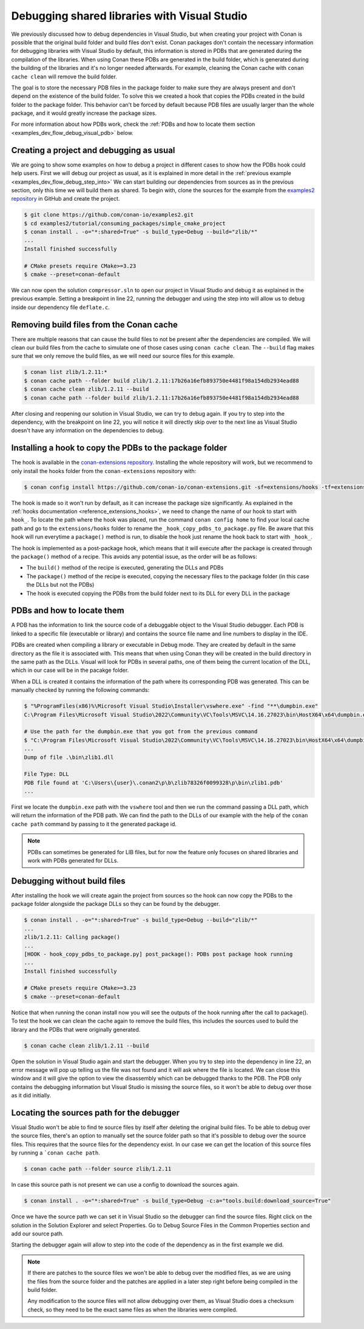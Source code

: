.. _examples_dev_flow_debug_visual:


Debugging shared libraries with Visual Studio
=============================================

We previously discussed how to debug dependencies in Visual Studio, but when creating your project with Conan is
possible that the original build folder and build files don't exist. Conan packages don't contain the necessary
information for debugging libraries with Visual Studio by default, this information is stored in PDBs that are generated during the
compilation of the libraries. When using Conan these PDBs are generated in the build folder, which is generated during
the building of the libraries and it's no longer needed afterwards. For example, cleaning the Conan cache with
``conan cache clean`` will remove the build folder.

The goal is to store the necessary PDB files in the package folder to make sure they are always present and don't depend on the
existence of the build folder. To solve this we created a hook that copies the PDBs created in the build folder to the
package folder. This behavior can't be forced by default because PDB files are usually larger than the whole package,
and it would greatly increase the package sizes.

For more information about how PDBs work, check the :ref:`PDBs and how to locate them section <examples_dev_flow_debug_visual_pdb>`
below.


Creating a project and debugging as usual
-----------------------------------------

We are going to show some examples on how to debug a project in different cases to show how the PDBs hook could help users.
First we will debug our project as usual, as it is explained in more detail in the :ref:`previous example <examples_dev_flow_debug_step_into>`
We can start building our dependencies from sources as in the previous section, only this time we will build them as
shared. To begin with, clone the sources for the example from the `examples2 repository <https://github.com/conan-io/examples2>`_
in GitHub and create the project.

.. code-block:: bash

    $ git clone https://github.com/conan-io/examples2.git
    $ cd examples2/tutorial/consuming_packages/simple_cmake_project
    $ conan install . -o="*:shared=True" -s build_type=Debug --build="zlib/*"
    ...
    Install finished successfully

    # CMake presets require CMake>=3.23
    $ cmake --preset=conan-default

We can now open the solution ``compressor.sln`` to open our project in Visual Studio and debug it as explained in the
previous example. Setting a breakpoint in line 22, running the debugger and
using the step into will allow us to debug inside our dependency file ``deflate.c``.

.. image:: ../../../images/examples/dev_flow/debug_with_build_files.png
    :alt: Debugging with build files in cache


Removing build files from the Conan cache
-----------------------------------------

There are multiple reasons that can cause the build files to not be present after the dependencies are compiled. We
will clean our build files from the cache to simulate one of those cases using ``conan cache clean``. The ``--build``
flag makes sure that we only remove the build files, as we will need our source files for this example.

.. code-block:: bash

    $ conan list zlib/1.2.11:*
    $ conan cache path --folder build zlib/1.2.11:17b26a16efb893750e4481f98a154db2934ead88
    $ conan cache clean zlib/1.2.11 --build
    $ conan cache path --folder build zlib/1.2.11:17b26a16efb893750e4481f98a154db2934ead88

After closing and reopening our solution in Visual Studio, we can try to debug again. If you try to step into the
dependency, with the breakpoint on line 22, you will notice it will directly skip over to the next line as Visual Studio
doesn't have any information on the dependencies to debug.


Installing a hook to copy the PDBs to the package folder
--------------------------------------------------------

The hook is available in the `conan-extensions repository <https://github.com/conan-io/conan-extensions>`_.
Installing the whole repository will work, but we recommend to only install the hooks folder from the
``conan-extensions`` repository with:

.. code-block:: text

    $ conan config install https://github.com/conan-io/conan-extensions.git -sf=extensions/hooks -tf=extensions/hooks

The hook is made so it won't run by default, as it can increase the package size significantly. As explained in the
:ref:`hooks documentation <reference_extensions_hooks>`, we need to change the name of our hook to start with ``hook_``.
To locate the path where the hook was placed, run the command ``conan config home`` to find
your local cache path and go to the ``extensions/hooks`` folder to rename the ``_hook_copy_pdbs_to_package.py`` file.
Be aware that this hook will run everytime a ``package()`` method is run, to disable the hook just rename the hook back
to start with ``_hook_``.

The hook is implemented as a post-package hook, which means that it will execute after the package is created through the
``package()`` method of a recipe. This avoids any potential issue, as the order will be as follows:

- The ``build()`` method of the recipe is executed, generating the DLLs and PDBs
- The ``package()`` method of the recipe is executed, copying the necessary files to the package folder (in this case the DLLs but not the PDBs)
- The hook is executed copying the PDBs from the build folder next to its DLL for every DLL in the package

.. _examples_dev_flow_debug_visual_pdb:

PDBs and how to locate them
---------------------------

A PDB has the information to link the source code of a debuggable object to the Visual Studio debugger. Each PDB is linked to a
specific file (executable or library) and contains the source file name and line numbers to display in the IDE.

PDBs are created when compiling a library or executable in Debug mode. They are created by default in the same directory
as the file it is associated with. This means that when using Conan they will be created in the build directory in the
same path as the DLLs. Visual will look for PDBs in several paths, one of them being the current location of the DLL, which
in our case will be in the pacakge folder.

When a DLL is created it contains the information of the path where its corresponding PDB was generated. This can be
manually checked by running the following commands:

.. code-block:: text

    $ "%ProgramFiles(x86)%\Microsoft Visual Studio\Installer\vswhere.exe" -find "**\dumpbin.exe"
    C:\Program Files\Microsoft Visual Studio\2022\Community\VC\Tools\MSVC\14.16.27023\bin\HostX64\x64\dumpbin.exe

    # Use the path for the dumpbin.exe that you got from the previous command
    $ "C:\Program Files\Microsoft Visual Studio\2022\Community\VC\Tools\MSVC\14.16.27023\bin\HostX64\x64\dumpbin.exe" /PDBPATH <dll_path>
    ...
    Dump of file .\bin\zlib1.dll

    File Type: DLL
    PDB file found at 'C:\Users\{user}\.conan2\p\b\zlib78326f0099328\p\bin\zlib1.pdb'
    ...

First we locate the ``dumpbin.exe`` path with the ``vswhere`` tool and then we run the command passing a DLL path,
which will return the information of the PDB path. We can find the path to the DLLs of our example with the help of the
``conan cache path`` command by passing to it the generated package id.

.. note::

    PDBs can sometimes be generated for LIB files, but for now the feature only focuses on shared libraries and work with
    PDBs generated for DLLs.


Debugging without build files
-----------------------------

After installing the hook we will create again the project from sources so the hook can now copy the PDBs to the package
folder alongside the package DLLs so they can be found by the debugger.

.. code-block:: bash

    $ conan install . -o="*:shared=True" -s build_type=Debug --build="zlib/*"
    ...
    zlib/1.2.11: Calling package()
    ...
    [HOOK - hook_copy_pdbs_to_package.py] post_package(): PDBs post package hook running
    ...
    Install finished successfully

    # CMake presets require CMake>=3.23
    $ cmake --preset=conan-default

Notice that when running the conan install now you will see the outputs of the hook running after the call to package().
To test the hook we can clean the cache again to remove the build files, this includes the sources used to build the
library and the PDBs that were originally generated.

.. code-block:: bash

    $ conan cache clean zlib/1.2.11 --build

Open the solution in Visual Studio again and start the debugger. When you try to step into the dependency in line 22, an error
message will pop up telling us the file was not found and it will ask where the file is located. We can close this window
and it will give the option to view the disassembly which can be debugged thanks to the PDB. The PDB only contains the
debugging information but Visual Studio is missing the source files, so it won't be able to debug over those as it did
initially.

.. image:: ../../../images/examples/dev_flow/source_file_not_found.png
    :alt: Debugging without build files in cache


Locating the sources path for the debugger
------------------------------------------

Visual Studio won't be able to find te source files by itself after deleting the original build files. To be able to
debug over the source files, there's an option to manually set the source folder path so that it's possible to debug over the source files. This
requires that the source files for the dependency exist. In our case we can get the location of this source files
by running a ```conan cache path``.

.. code-block::

    $ conan cache path --folder source zlib/1.2.11

In case this source path is not present we can use a config to download the sources again.

.. code-block::

    $ conan install . -o="*:shared=True" -s build_type=Debug -c:a="tools.build:download_source=True"

Once we have the source path we can set it in Visual Studio so the debugger can find the source files. Right click on
the solution in the Solution Explorer and select Properties. Go to Debug Source Files in the Common Properties section
and add our source path.

.. image:: ../../../images/examples/dev_flow/add_path_to_debug_source_files.png
    :alt: Setting source path

Starting the debugger again will allow to step into the code of the dependency as in the first example we did.

.. note::

    If there are patches to the source files we won't be able to debug over the modified files, as we are using the
    files from the source folder and the patches are applied in a later step right before being compiled in the build folder.

    Any modification to the source files will not allow debugging over them, as Visual Studio does a checksum check, so
    they need to be the exact same files as when the libraries were compiled.


